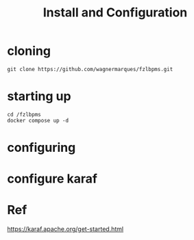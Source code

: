 #+Title: Install and Configuration

* cloning

#+name: 
#+begin_src shell
  git clone https://github.com/wagnermarques/fzlbpms.git
#+end_src

* starting up

#+name: 
#+begin_src shell
  cd /fzlbpms
  docker compose up -d
#+end_src


* configuring




* configure karaf


* Ref
https://karaf.apache.org/get-started.html
